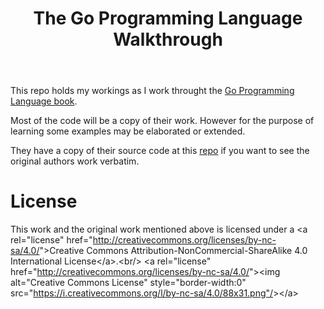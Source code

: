 #+TITLE: The Go Programming Language Walkthrough

This repo holds my workings as I work throught the
[[http://www.gopl.io][Go Programming Language book]].

Most of the code will be a copy of their work.
However for the purpose of learning some examples
may be elaborated or extended.

They have a copy of their source code at this [[https://github.com/adonovan/gopl.io][repo]]
if you want to see the original authors work
verbatim.

* License
This work and the original work mentioned above is licensed under a 
<a rel="license" href="http://creativecommons.org/licenses/by-nc-sa/4.0/">Creative Commons Attribution-NonCommercial-ShareAlike 4.0 International License</a>.<br/>
<a rel="license" href="http://creativecommons.org/licenses/by-nc-sa/4.0/"><img alt="Creative Commons License" style="border-width:0" src="https://i.creativecommons.org/l/by-nc-sa/4.0/88x31.png"/></a>

